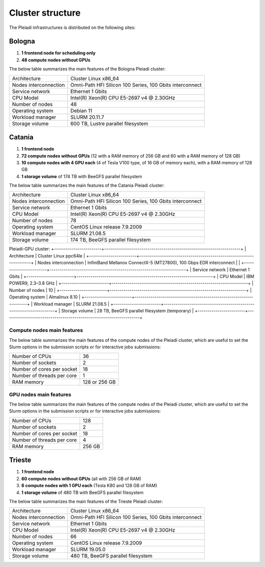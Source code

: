 *******************
Cluster structure
*******************

The Pleiadi infrastructures is distributed on the following sites:

Bologna
^^^^^^^^^^^^^^^^^^^^^^

#. **1 frontend node for scheduling only**
#. **48 compute nodes without GPUs**

The below table summarizes the main features of the Bologna Pleiadi cluster:

+------------------------+----------------------------------------------------------+
| Architecture           | Cluster Linux x86_64                                     |
+------------------------+----------------------------------------------------------+
| Nodes interconnection  | Omni-Path HFI Silicon 100 Series, 100 Gbits interconnect |
+------------------------+----------------------------------------------------------+
| Service network        | Ethernet 1 Gbits                                         |
+------------------------+----------------------------------------------------------+
| CPU Model              | Intel(R) Xeon(R) CPU E5-2697 v4 @ 2.30GHz                |
+------------------------+----------------------------------------------------------+
| Number of nodes        | 48                                                       |
+------------------------+----------------------------------------------------------+
| Operating system       | Debian 11                                                |
+------------------------+----------------------------------------------------------+
| Workload manager       | SLURM 20.11.7                                            |
+------------------------+----------------------------------------------------------+
| Storage volume         | 600 TB, Lustre parallel filesystem                       |
+------------------------+----------------------------------------------------------+

Catania
^^^^^^^^^^^^^^^^^^^^^^

#. **1 frontend node**
#. **72 compute nodes without GPUs** (12 with a RAM memory of 256 GB and 60 with a RAM memory of 128 GB)
#. **10 compute nodes with 4 GPU each** (4 of Tesla V100 type, of 16 GB of memory each), with a RAM memory of 128 GB
#. **1 storage volume** of 174 TB with BeeGFS parallel filesystem

The below table summarizes the main features of the Catania Pleiadi cluster:

+------------------------+----------------------------------------------------------+
| Architecture           | Cluster Linux x86_64                                     |
+------------------------+----------------------------------------------------------+
| Nodes interconnection  | Omni-Path HFI Silicon 100 Series, 100 Gbits interconnect |
+------------------------+----------------------------------------------------------+
| Service network        | Ethernet 1 Gbits                                         |
+------------------------+----------------------------------------------------------+
| CPU Model              | Intel(R) Xeon(R) CPU E5-2697 v4 @ 2.30GHz                |
+------------------------+----------------------------------------------------------+
| Number of nodes        | 78                                                       |
+------------------------+----------------------------------------------------------+
| Operating system       | CentOS Linux release 7.9.2009                            |
+------------------------+----------------------------------------------------------+
| Workload manager       | SLURM 21.08.5                                            |
+------------------------+----------------------------------------------------------+
| Storage volume         | 174 TB, BeeGFS parallel filesystem                       |
+------------------------+----------------------------------------------------------+

Pleiadi-GPU cluster:
+------------------------+---------------------------------------------------------------------+
| Architecture           | Cluster Linux ppc64le                                               |
+------------------------+---------------------------------------------------------------------+
| Nodes interconnection  | InfiniBand Mellanox ConnectX-5 (MT27800), 100 Gbps EDR interconnect |                                               |
+------------------------+---------------------------------------------------------------------+
| Service network        | Ethernet 1 Gbits                                                    |
+------------------------+---------------------------------------------------------------------+
| CPU Model              | IBM POWER9, 2.3–3.8 GHz                                             |
+------------------------+---------------------------------------------------------------------+
| Number of nodes        | 10                                                                  |
+------------------------+---------------------------------------------------------------------+
| Operating system       | Almalinux 8.10                                                      |
+------------------------+---------------------------------------------------------------------+
| Workload manager       | SLURM 21.08.5                                                       |
+------------------------+---------------------------------------------------------------------+
| Storage volume         | 28 TB, BeeGFS parallel filesystem  (temporary)                      |
+------------------------+---------------------------------------------------------------------+

Compute nodes main features
"""""""""""""""""""""""""""

The below table summarizes the main features of the compute nodes of the Pleiadi cluster, which are useful to set the Slurm options in the submission scripts or for interactive jobs submissions: 

+-----------------------------+----------------+
| Number of CPUs              | 36             |
+-----------------------------+----------------+
| Number of sockets           | 2              |
+-----------------------------+----------------+
| Number of cores per socket  | 18             |
+-----------------------------+----------------+
| Number of threads per core  | 1              |
+-----------------------------+----------------+
| RAM memory                  | 128 or 256 GB  |
+-----------------------------+----------------+

GPU nodes main features
"""""""""""""""""""""""""""

The below table summarizes the main features of the compute nodes of the Pleiadi cluster, which are useful to set the Slurm options in the submission scripts or for interactive jobs submissions: 

+-----------------------------+----------------+
| Number of CPUs              | 128            |
+-----------------------------+----------------+
| Number of sockets           | 2              |
+-----------------------------+----------------+
| Number of cores per socket  | 18             |
+-----------------------------+----------------+
| Number of threads per core  | 4              |
+-----------------------------+----------------+
| RAM memory                  | 256 GB         |
+-----------------------------+----------------+


Trieste
^^^^^^^^^^^^^^^^^^^^^^

#. **1 frontend node**
#. **60 compute nodes without GPUs** (all with 256 GB of RAM)
#. **6 compute nodes with 1 GPU each** (Tesla K80 and 128 GB of RAM)
#. **1 storage volume** of 480 TB with BeeGFS parallel filesystem

The below table summarizes the main features of the Trieste Pleiadi cluster:

+------------------------+----------------------------------------------------------+
| Architecture           | Cluster Linux x86_64                                     |
+------------------------+----------------------------------------------------------+
| Nodes interconnection  | Omni-Path HFI Silicon 100 Series, 100 Gbits interconnect |
+------------------------+----------------------------------------------------------+
| Service network        | Ethernet 1 Gbits                                         |
+------------------------+----------------------------------------------------------+
| CPU Model              | Intel(R) Xeon(R) CPU E5-2697 v4 @ 2.30GHz                |
+------------------------+----------------------------------------------------------+
| Number of nodes        | 66                                                       |
+------------------------+----------------------------------------------------------+
| Operating system       | CentOS Linux release 7.9.2009                            |
+------------------------+----------------------------------------------------------+
| Workload manager       | SLURM 19.05.0                                            |
+------------------------+----------------------------------------------------------+
| Storage volume         | 480 TB, BeeGFS parallel filesystem                       |
+------------------------+----------------------------------------------------------+
